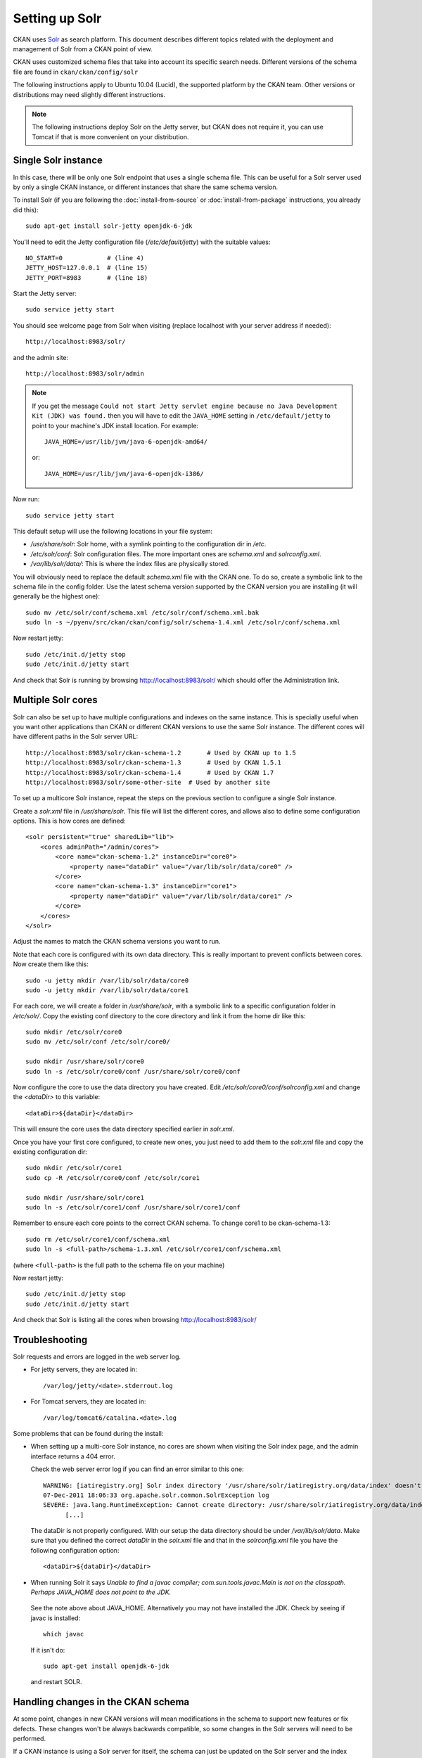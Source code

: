 ===============
Setting up Solr
===============

CKAN uses Solr_ as search platform. This document describes different
topics related with the deployment and management of Solr from a CKAN
point of view.

.. _Solr: http://lucene.apache.org/solr/

CKAN uses customized schema files that take into account its specific
search needs. Different versions of the schema file are found in
``ckan/ckan/config/solr``

The following instructions apply to Ubuntu 10.04 (Lucid), the supported
platform by the CKAN team. Other versions or distributions may need
slightly different instructions.

.. note::

    The following instructions deploy Solr on the Jetty server, but CKAN does
    not require it, you can use Tomcat if that is more convenient on your
    distribution.


.. _solr-single:

Single Solr instance
--------------------

In this case, there will be only one Solr endpoint that uses a single schema file.
This can be useful for a Solr server used by only a single CKAN instance, or
different instances that share the same schema version.

To install Solr (if you are following the :doc:`install-from-source` or
:doc:`install-from-package` instructions, you already did this)::

 sudo apt-get install solr-jetty openjdk-6-jdk

You'll need to edit the Jetty configuration file (`/etc/default/jetty`) with the
suitable values::

 NO_START=0            # (line 4)
 JETTY_HOST=127.0.0.1  # (line 15)
 JETTY_PORT=8983       # (line 18)

Start the Jetty server::

 sudo service jetty start

You should see welcome page from Solr when visiting (replace localhost with your
server address if needed)::

 http://localhost:8983/solr/

and the admin site::

 http://localhost:8983/solr/admin

.. note::

    If you get the message ``Could not start Jetty servlet engine because no
    Java Development Kit (JDK) was found.`` then you will have to edit the
    ``JAVA_HOME`` setting in ``/etc/default/jetty`` to point to your machine's
    JDK install location. For example::

        JAVA_HOME=/usr/lib/jvm/java-6-openjdk-amd64/

    or::

        JAVA_HOME=/usr/lib/jvm/java-6-openjdk-i386/

Now run::

       sudo service jetty start


This default setup will use the following locations in your file system:

* `/usr/share/solr`: Solr home, with a symlink pointing to the configuration dir in `/etc`.
* `/etc/solr/conf`: Solr configuration files. The more important ones are `schema.xml` and  `solrconfig.xml`.
* `/var/lib/solr/data/`: This is where the index files are physically stored.

You will obviously need to replace the default `schema.xml` file with the CKAN one. To do
so, create a symbolic link to the schema file in the config folder. Use the latest schema version
supported by the CKAN version you are installing (it will generally be the highest one)::

 sudo mv /etc/solr/conf/schema.xml /etc/solr/conf/schema.xml.bak
 sudo ln -s ~/pyenv/src/ckan/ckan/config/solr/schema-1.4.xml /etc/solr/conf/schema.xml

Now restart jetty::

 sudo /etc/init.d/jetty stop
 sudo /etc/init.d/jetty start

And check that Solr is running by browsing http://localhost:8983/solr/ which should offer the Administration link.


.. _solr-multi-core:

Multiple Solr cores
-------------------

Solr can also be set up to have multiple configurations and indexes on the
same instance. This is specially useful when you want other applications than CKAN
or different CKAN versions to use the same Solr instance. The different cores
will have different paths in the Solr server URL::

 http://localhost:8983/solr/ckan-schema-1.2       # Used by CKAN up to 1.5
 http://localhost:8983/solr/ckan-schema-1.3       # Used by CKAN 1.5.1
 http://localhost:8983/solr/ckan-schema-1.4       # Used by CKAN 1.7
 http://localhost:8983/solr/some-other-site  # Used by another site

To set up a multicore Solr instance, repeat the steps on the previous section
to configure a single Solr instance.

Create a `solr.xml` file in `/usr/share/solr`. This file will list the
different cores, and allows also to define some configuration options.
This is how cores are defined::

    <solr persistent="true" sharedLib="lib">
        <cores adminPath="/admin/cores">
            <core name="ckan-schema-1.2" instanceDir="core0">
                <property name="dataDir" value="/var/lib/solr/data/core0" />
            </core>
            <core name="ckan-schema-1.3" instanceDir="core1">
                <property name="dataDir" value="/var/lib/solr/data/core1" />
            </core>
        </cores>
    </solr>

Adjust the names to match the CKAN schema versions you want to run.

Note that each core is configured with its own data directory. This is really important to prevent conflicts between cores. Now create them like this::

    sudo -u jetty mkdir /var/lib/solr/data/core0
    sudo -u jetty mkdir /var/lib/solr/data/core1

For each core, we will create a folder in `/usr/share/solr`,
with a symbolic link to a specific configuration folder in `/etc/solr/`.
Copy the existing conf directory to the core directory and link it from
the home dir like this::

    sudo mkdir /etc/solr/core0
    sudo mv /etc/solr/conf /etc/solr/core0/

    sudo mkdir /usr/share/solr/core0
    sudo ln -s /etc/solr/core0/conf /usr/share/solr/core0/conf

Now configure the core to use the data directory you have created. Edit `/etc/solr/core0/conf/solrconfig.xml` and change the `<dataDir>` to this variable::

    <dataDir>${dataDir}</dataDir>

This will ensure the core uses the data directory specified earlier in `solr.xml`.

Once you have your first core configured, to create new ones, you just need to
add them to the `solr.xml` file and copy the existing configuration dir::

    sudo mkdir /etc/solr/core1
    sudo cp -R /etc/solr/core0/conf /etc/solr/core1

    sudo mkdir /usr/share/solr/core1
    sudo ln -s /etc/solr/core1/conf /usr/share/solr/core1/conf

Remember to ensure each core points to the correct CKAN schema. To change core1 to be ckan-schema-1.3::

    sudo rm /etc/solr/core1/conf/schema.xml
    sudo ln -s <full-path>/schema-1.3.xml /etc/solr/core1/conf/schema.xml

(where ``<full-path>`` is the full path to the schema file on your machine)

Now restart jetty::

 sudo /etc/init.d/jetty stop
 sudo /etc/init.d/jetty start

And check that Solr is listing all the cores when browsing http://localhost:8983/solr/

Troubleshooting
---------------

Solr requests and errors are logged in the web server log.

* For jetty servers, they are located in::

    /var/log/jetty/<date>.stderrout.log

* For Tomcat servers, they are located in::

    /var/log/tomcat6/catalina.<date>.log

Some problems that can be found during the install:

* When setting up a multi-core Solr instance, no cores are shown when visiting the
  Solr index page, and the admin interface returns a 404 error.

  Check the web server error log if you can find an error similar to this one::

      WARNING: [iatiregistry.org] Solr index directory '/usr/share/solr/iatiregistry.org/data/index' doesn't exist. Creating new index...
      07-Dec-2011 18:06:33 org.apache.solr.common.SolrException log
      SEVERE: java.lang.RuntimeException: Cannot create directory: /usr/share/solr/iatiregistry.org/data/index
            [...]

  The dataDir is not properly configured. With our setup the data directory should
  be under `/var/lib/solr/data`. Make sure that you defined the correct `dataDir`
  in the `solr.xml` file and that in the `solrconfig.xml` file you have the
  following configuration option::

    <dataDir>${dataDir}</dataDir>

* When running Solr it says `Unable to find a javac compiler; com.sun.tools.javac.Main is not on the classpath. Perhaps JAVA_HOME does not point to the JDK.`

 See the note above about JAVA_HOME. Alternatively you may not have installed the JDK. Check by seeing if javac is installed::
   
     which javac

 If it isn't do::

     sudo apt-get install openjdk-6-jdk

 and restart SOLR.

Handling changes in the CKAN schema
-----------------------------------

At some point, changes in new CKAN versions will mean modifications in the schema
to support new features or fix defects. These changes won't be always backwards
compatible, so some changes in the Solr servers will need to be performed.

If a CKAN instance is using a Solr server for itself, the schema can just be updated
on the Solr server and the index rebuilt. But if a Solr server is shared between
different CKAN instances, there may be conflicts if the schema is updated.

CKAN uses the following conventions for supporting different schemas:

* If needed, create a new schema file when releasing a new version of CKAN (i.e if there
  are two or more different modifications in the schema file between CKAN releases,
  only one new schema file is created).

* Keep different versions of the Solr schema in the CKAN source, with a naming convention,
  `schema-<version>.xml`::

    ckan/config/solr/schema-1.2.xml
    ckan/config/solr/schema-1.3.xml

* Each new version of the schema file must include its version in the main `<schema>` tag::

    <schema name="ckan" version="1.3">

* Solr servers used by more than one CKAN instance should be configured as multiple cores,
  and provide a core for each schema version needed. The cores should be named following the
  convention `schema-<version>`, e.g.::

    http://<solr-server>/solr/ckan-schema-1.2/
    http://<solr-server>/solr/ckan-schema-1.3/

When a new version of the schema becomes available, a new core is created, with a link to the
latest schema.xml file in the CKAN source. That way, CKAN instances that use an older version
of the schema can still point to the core that uses it, while more recent versions can point
to the latest one. When old versions of CKAN are updated, they only need to change their
:ref:`solr_url` setting to point to the suitable Solr core.
